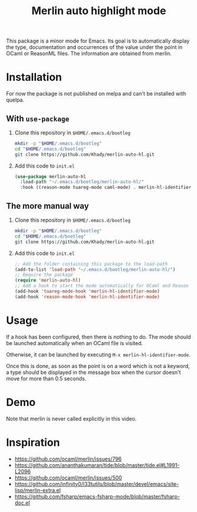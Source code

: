 #+TITLE: Merlin auto highlight mode

This package is a minor mode for Emacs. Its goal is to automatically
display the type, documentation and occurrences of the value under the
point in OCaml or ReasonML files. The information are obtained from
merlin.

* Installation

For now the package is not published on melpa and can't be installed
with quelpa.

** With ~use-package~

1. Clone this repository in ~$HOME/.emacs.d/bootleg~

   #+BEGIN_SRC bash
mkdir -p "$HOME/.emacs.d/bootleg"
cd "$HOME/.emacs.d/bootleg"
git clone https://github.com/Khady/merlin-auto-hl.git
   #+END_SRC

2. Add this code to ~init.el~

   #+BEGIN_SRC emacs-lisp
(use-package merlin-auto-hl
  :load-path "~/.emacs.d/bootleg/merlin-auto-hl/"
  :hook ((reason-mode tuareg-mode caml-mode) . merlin-hl-identifier-mode))
   #+END_SRC

** The more manual way

1. Clone this repository in ~$HOME/.emacs.d/bootleg~

   #+BEGIN_SRC bash
mkdir -p "$HOME/.emacs.d/bootleg"
cd "$HOME/.emacs.d/bootleg"
git clone https://github.com/Khady/merlin-auto-hl.git
   #+END_SRC

2. Add this code to ~init.el~

   #+BEGIN_SRC emacs-lisp
;; Add the folder containing this package to the load-path
(add-to-list 'load-path "~/.emacs.d/bootleg/merlin-auto-hl/")
;; Require the package
(require 'merlin-auto-hl)
;; Add a hook to start the mode automatically for OCaml and Reason
(add-hook 'tuareg-mode-hook 'merlin-hl-identifier-mode)
(add-hook 'reason-mode-hook 'merlin-hl-identifier-mode)
   #+END_SRC

* Usage

If a hook has been configured, then there is nothing to do. The mode
should be launched automatically when an OCaml file is visited.

Otherwise, it can be launched by executing ~M-x merlin-hl-identifier-mode~.

Once this is done, as soon as the point is on a word which is not a
keyword, a type should be displayed in the message box when the cursor
doesn't move for more than 0.5 seconds.

* Demo

#+ATTR_HTML: title="demo video"
[[https://d.khady.info/merlin-auto-hl.ogv][file:merlin-auto-hl.gif]]

Note that merlin is never called explicitly in this video.

* Inspiration

- https://github.com/ocaml/merlin/issues/796
- https://github.com/ananthakumaran/tide/blob/master/tide.el#L1991-L2096
- https://github.com/ocaml/merlin/issues/500
- https://github.com/infinity0/l33tutils/blob/master/devel/emacs/site-lisp/merlin-extra.el
- https://github.com/fsharp/emacs-fsharp-mode/blob/master/fsharp-doc.el
